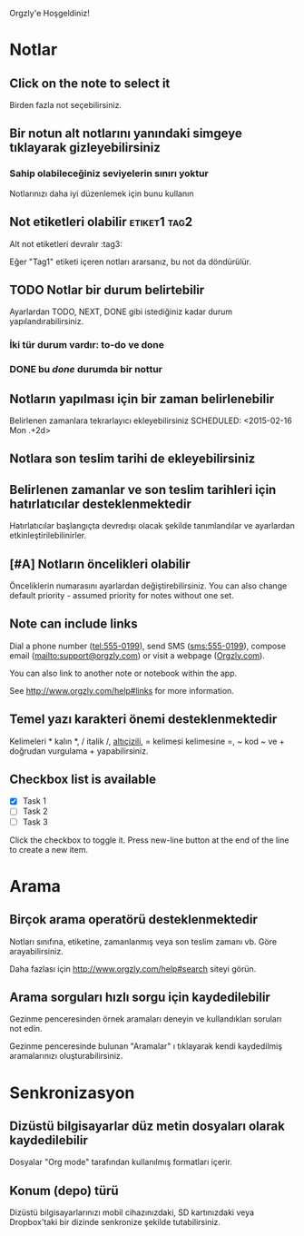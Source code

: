 Orgzly'e Hoşgeldiniz!

* Notlar
** Click on the note to select it

Birden fazla not seçebilirsiniz.

** Bir notun alt notlarını yanındaki simgeye tıklayarak gizleyebilirsiniz
*** Sahip olabileceğiniz seviyelerin sınırı yoktur
Notlarınızı daha iyi düzenlemek için bunu kullanın

** Not etiketleri olabilir :etiket1:tag2:
Alt not etiketleri devralır :tag3:

Eğer "Tag1" etiketi içeren notları ararsanız, bu not da döndürülür.

** TODO Notlar bir durum belirtebilir

Ayarlardan TODO, NEXT, DONE gibi istediğiniz kadar durum yapılandırabilirsiniz.

*** İki tür durum vardır: to-do ve done

*** DONE bu /done/ durumda bir nottur
CLOSED: [2018-01-24 Çarş. 17:00]

** Notların yapılması için bir zaman belirlenebilir
SCHEDULED: <2015-02-20 Cuma 15:15>

Belirlenen zamanlara tekrarlayıcı ekleyebilirsiniz
SCHEDULED: <2015-02-16 Mon .+2d>

** Notlara son teslim tarihi de ekleyebilirsiniz
DEADLINE: <2015-02-20 Cuma>

** Belirlenen zamanlar ve son teslim tarihleri için hatırlatıcılar desteklenmektedir

Hatırlatıcılar başlangıçta devredışı olacak şekilde tanımlandılar ve ayarlardan etkinleştirilebilinirler.

** [#A] Notların öncelikleri olabilir

Önceliklerin numarasını ayarlardan değiştirebilirsiniz. You can also change default priority - assumed priority for notes without one set.

** Note can include links

Dial a phone number (tel:555-0199), send SMS (sms:555-0199), compose email (mailto:support@orgzly.com) or visit a webpage ([[http://www.orgzly.com][Orgzly.com]]).

You can also link to another note or notebook within the app.

See http://www.orgzly.com/help#links for more information.

** Temel yazı karakteri önemi desteklenmektedir

Kelimeleri * kalın *, / italik /, _altıçizili_, = kelimesi kelimesine =, ~ kod ~ ve + doğrudan vurgulama + yapabilirsiniz.

** Checkbox list is available

- [X] Task 1
- [ ] Task 2
- [ ] Task 3

Click the checkbox to toggle it. Press new-line button at the end of the line to create a new item.

* Arama
** Birçok arama operatörü desteklenmektedir

Notları sınıfına, etiketine, zamanlanmış veya son teslim zamanı vb. Göre arayabilirsiniz.

Daha fazlası için http://www.orgzly.com/help#search siteyi görün.

** Arama sorguları hızlı sorgu için kaydedilebilir

Gezinme penceresinden örnek aramaları deneyin ve kullandıkları soruları not edin.

Gezinme penceresinde bulunan "Aramalar" ı tıklayarak kendi kaydedilmiş aramalarınızı oluşturabilirsiniz.

* Senkronizasyon

** Dizüstü bilgisayarlar düz metin dosyaları olarak kaydedilebilir

Dosyalar "Org mode" tarafından kullanılmış formatları içerir.

** Konum (depo) türü

Dizüstü bilgisayarlarınızı mobil cihazınızdaki, SD kartınızdaki veya Dropbox'taki bir dizinde senkronize şekilde tutabilirsiniz.
